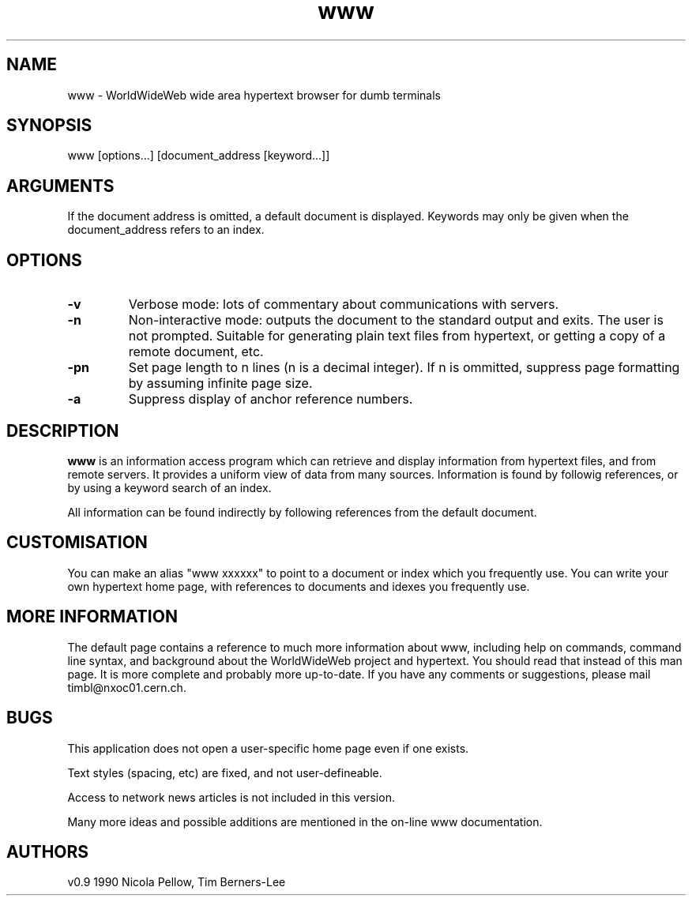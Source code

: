 .TH www 1 "version 0.6"
.SH NAME
www - WorldWideWeb wide area hypertext browser for dumb terminals
.SH SYNOPSIS
www [options...] [document_address [keyword...]]
.SH ARGUMENTS
If the document address is omitted, a default document is displayed.
Keywords may only be given when the document_address refers to an index.
.sp 1
.SH OPTIONS
.nf
.fi
.TP
.B \-v
Verbose mode: lots of commentary about communications with servers.
.TP
.B \-n
Non-interactive mode: outputs the document to the standard output and exits.
The user is not prompted.
Suitable for generating plain text files from hypertext, or getting a copy
of a remote document, etc.
.TP
.B \-pn
Set page length to n lines (n is a decimal integer).
If n is ommitted, suppress page formatting by assuming infinite page size.
.TP
.B \-a
Suppress display of anchor reference numbers.
.SH DESCRIPTION
.B www
is an information access program which can retrieve and display information from hypertext files, and from remote servers.  It provides a uniform view of data from many sources. Information is found by followig references, or by using a keyword search of an index.
.sp 1
All information can be found indirectly by following references from
the default document.
.sp 1
.SH CUSTOMISATION
You can make an alias "www xxxxxx" to point to a document or index which you frequently use. You can write your own hypertext home page, with references
to documents and idexes you frequently use.
.SH MORE INFORMATION
The default page contains a reference to much more information about www,
including help on commands, command line syntax, and background about the
WorldWideWeb project and hypertext. You should read that instead of this man page. It is more complete and probably more up-to-date.
If you have any comments or suggestions,
please mail timbl@nxoc01.cern.ch.
.SH BUGS
This application does not open a user-specific home page even if one exists.
.sp 1
Text styles (spacing, etc) are fixed, and not user-defineable.
.sp 1
Access to network news articles is not included in this version.
.sp 1
Many more ideas and possible additions are mentioned in the on-line www documentation.
.SH AUTHORS
.nf
v0.9	1990 Nicola Pellow, Tim Berners-Lee
.fi

